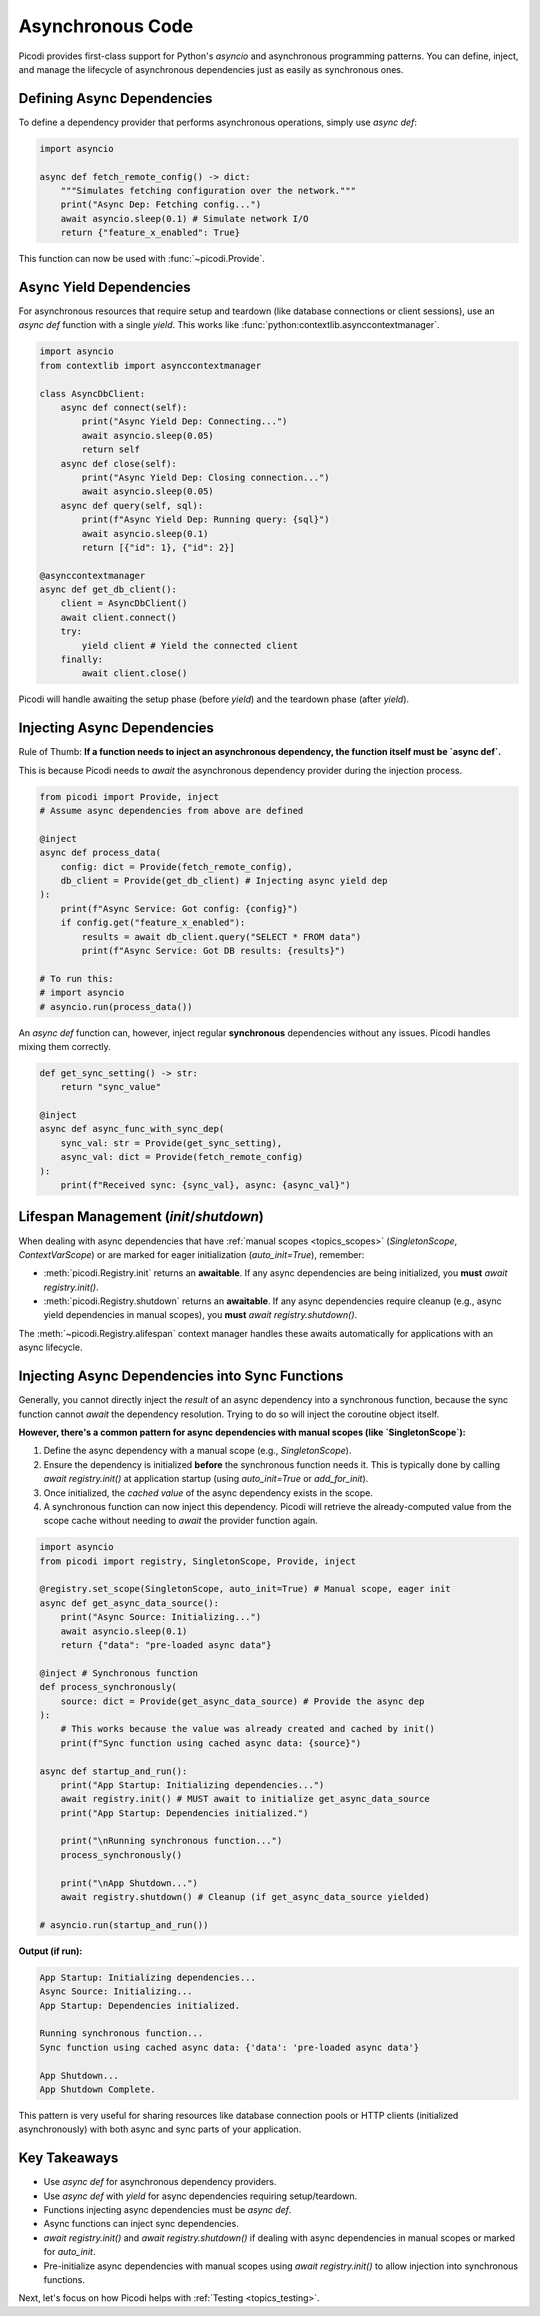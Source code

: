 .. _topics_async:

##################
Asynchronous Code
##################

Picodi provides first-class support for Python's `asyncio` and asynchronous programming patterns. You can define, inject, and manage the lifecycle of asynchronous dependencies just as easily as synchronous ones.

********************************
Defining Async Dependencies
********************************

To define a dependency provider that performs asynchronous operations, simply use `async def`:

.. code-block:: python

    import asyncio

    async def fetch_remote_config() -> dict:
        """Simulates fetching configuration over the network."""
        print("Async Dep: Fetching config...")
        await asyncio.sleep(0.1) # Simulate network I/O
        return {"feature_x_enabled": True}

This function can now be used with :func:`~picodi.Provide`.

********************************
Async Yield Dependencies
********************************

For asynchronous resources that require setup and teardown (like database connections or client sessions), use an `async def` function with a single `yield`. This works like :func:`python:contextlib.asynccontextmanager`.

.. code-block:: python

    import asyncio
    from contextlib import asynccontextmanager

    class AsyncDbClient:
        async def connect(self):
            print("Async Yield Dep: Connecting...")
            await asyncio.sleep(0.05)
            return self
        async def close(self):
            print("Async Yield Dep: Closing connection...")
            await asyncio.sleep(0.05)
        async def query(self, sql):
            print(f"Async Yield Dep: Running query: {sql}")
            await asyncio.sleep(0.1)
            return [{"id": 1}, {"id": 2}]

    @asynccontextmanager
    async def get_db_client():
        client = AsyncDbClient()
        await client.connect()
        try:
            yield client # Yield the connected client
        finally:
            await client.close()

Picodi will handle awaiting the setup phase (before `yield`) and the teardown phase (after `yield`).

********************************
Injecting Async Dependencies
********************************

Rule of Thumb: **If a function needs to inject an asynchronous dependency, the function itself must be `async def`.**

This is because Picodi needs to `await` the asynchronous dependency provider during the injection process.

.. code-block:: python

    from picodi import Provide, inject
    # Assume async dependencies from above are defined

    @inject
    async def process_data(
        config: dict = Provide(fetch_remote_config),
        db_client = Provide(get_db_client) # Injecting async yield dep
    ):
        print(f"Async Service: Got config: {config}")
        if config.get("feature_x_enabled"):
            results = await db_client.query("SELECT * FROM data")
            print(f"Async Service: Got DB results: {results}")

    # To run this:
    # import asyncio
    # asyncio.run(process_data())

An `async def` function can, however, inject regular **synchronous** dependencies without any issues. Picodi handles mixing them correctly.

.. code-block:: python

    def get_sync_setting() -> str:
        return "sync_value"

    @inject
    async def async_func_with_sync_dep(
        sync_val: str = Provide(get_sync_setting),
        async_val: dict = Provide(fetch_remote_config)
    ):
        print(f"Received sync: {sync_val}, async: {async_val}")

********************************
Lifespan Management (`init`/`shutdown`)
********************************

When dealing with async dependencies that have :ref:`manual scopes <topics_scopes>` (`SingletonScope`, `ContextVarScope`) or are marked for eager initialization (`auto_init=True`), remember:

*   :meth:`picodi.Registry.init` returns an **awaitable**. If any async dependencies are being initialized, you **must** `await registry.init()`.
*   :meth:`picodi.Registry.shutdown` returns an **awaitable**. If any async dependencies require cleanup (e.g., async yield dependencies in manual scopes), you **must** `await registry.shutdown()`.

The :meth:`~picodi.Registry.alifespan` context manager handles these awaits automatically for applications with an async lifecycle.

.. code-block:: python
    :emphasize-lines: 10, 16

    import asyncio
    from picodi import registry, SingletonScope, Provide, inject

    @registry.set_scope(SingletonScope, auto_init=True)
    async def get_async_singleton_resource():
        print("Async Singleton: Init")
        yield "Async Resource Data"
        print("Async Singleton: Cleanup")

    @inject
    async def main_logic(res = Provide(get_async_singleton_resource)):
        print(f"Main logic using: {res}")

    async def run():
        async with registry.alifespan(): # Handles await init() and await shutdown()
             await main_logic()

    # asyncio.run(run())

*************************************************
Injecting Async Dependencies into Sync Functions
*************************************************
.. _topics_async_in_sync:

Generally, you cannot directly inject the *result* of an async dependency into a synchronous function, because the sync function cannot `await` the dependency resolution. Trying to do so will inject the coroutine object itself.

**However, there's a common pattern for async dependencies with manual scopes (like `SingletonScope`):**

1.  Define the async dependency with a manual scope (e.g., `SingletonScope`).
2.  Ensure the dependency is initialized **before** the synchronous function needs it. This is typically done by calling `await registry.init()` at application startup (using `auto_init=True` or `add_for_init`).
3.  Once initialized, the *cached value* of the async dependency exists in the scope.
4.  A synchronous function can now inject this dependency. Picodi will retrieve the already-computed value from the scope cache without needing to `await` the provider function again.

.. code-block:: python

    import asyncio
    from picodi import registry, SingletonScope, Provide, inject

    @registry.set_scope(SingletonScope, auto_init=True) # Manual scope, eager init
    async def get_async_data_source():
        print("Async Source: Initializing...")
        await asyncio.sleep(0.1)
        return {"data": "pre-loaded async data"}

    @inject # Synchronous function
    def process_synchronously(
        source: dict = Provide(get_async_data_source) # Provide the async dep
    ):
        # This works because the value was already created and cached by init()
        print(f"Sync function using cached async data: {source}")

    async def startup_and_run():
        print("App Startup: Initializing dependencies...")
        await registry.init() # MUST await to initialize get_async_data_source
        print("App Startup: Dependencies initialized.")

        print("\nRunning synchronous function...")
        process_synchronously()

        print("\nApp Shutdown...")
        await registry.shutdown() # Cleanup (if get_async_data_source yielded)

    # asyncio.run(startup_and_run())

**Output (if run):**

.. code-block:: text

    App Startup: Initializing dependencies...
    Async Source: Initializing...
    App Startup: Dependencies initialized.

    Running synchronous function...
    Sync function using cached async data: {'data': 'pre-loaded async data'}

    App Shutdown...
    App Shutdown Complete.

This pattern is very useful for sharing resources like database connection pools or HTTP clients (initialized asynchronously) with both async and sync parts of your application.

****************
Key Takeaways
****************

*   Use `async def` for asynchronous dependency providers.
*   Use `async def` with `yield` for async dependencies requiring setup/teardown.
*   Functions injecting async dependencies must be `async def`.
*   Async functions can inject sync dependencies.
*   `await registry.init()` and `await registry.shutdown()` if dealing with async dependencies in manual scopes or marked for `auto_init`.
*   Pre-initialize async dependencies with manual scopes using `await registry.init()` to allow injection into synchronous functions.

Next, let's focus on how Picodi helps with :ref:`Testing <topics_testing>`.
